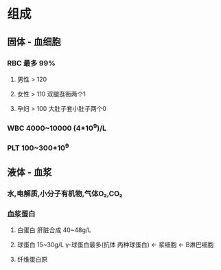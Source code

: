 * 组成
** 固体 - 血细胞
*** RBC 最多 99%
**** 男性 > 120
**** 女性 > 110 双腿逛街两个1
**** 孕妇 > 100 大肚子套小肚子两个0
*** WBC 4000~10000 (4*10^9)/L
*** PLT 100~300*10^9
** 液体 - 血浆
*** 水,电解质,小分子有机物,气体O₂,CO₂
*** 血浆蛋白
**** 白蛋白 肝脏合成 40~48g/L
**** 球蛋白 15~30g/L γ-球蛋白最多(抗体 丙种球蛋白) ← 浆细胞 ← B淋巴细胞
**** 纤维蛋白原